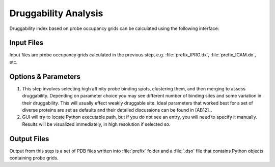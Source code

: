 .. _analyze:

Druggability Analysis
=====================

Druggability index based on probe occupancy grids can be calculated using the
following interface:

.. figure:: _static/gui_analyze.png
   :scale: 80%

Input Files
-----------

Input files are probe occupancy grids calculated in the previous step,
e.g. :file:`prefix_IPRO.dx`, :file:`prefix_ICAM.dx`, etc.


Options & Parameters
--------------------

1. This step involves selecting high affinity probe binding spots,
   clustering them, and then merging to assess druggability. Depending on
   parameter choice you may see different number of binding sites
   and some variation in their druggability. This will usually effect
   weakly druggable site. Ideal parameters that worked best for
   a set of diverse proteins are set as defaults and their detailed
   discussions can be found in [AB12]_.

2. GUI will try to locate Python executable path, but if you do not see an
   entry, you will need to specify it manually. Results will be visualized
   immediately, in high resolution if selected so.

Output Files
------------

Output from this step is a set of PDB files written into :file:`prefix`
folder and a :file:`.dso` file that contains Python objects containing
probe grids.

